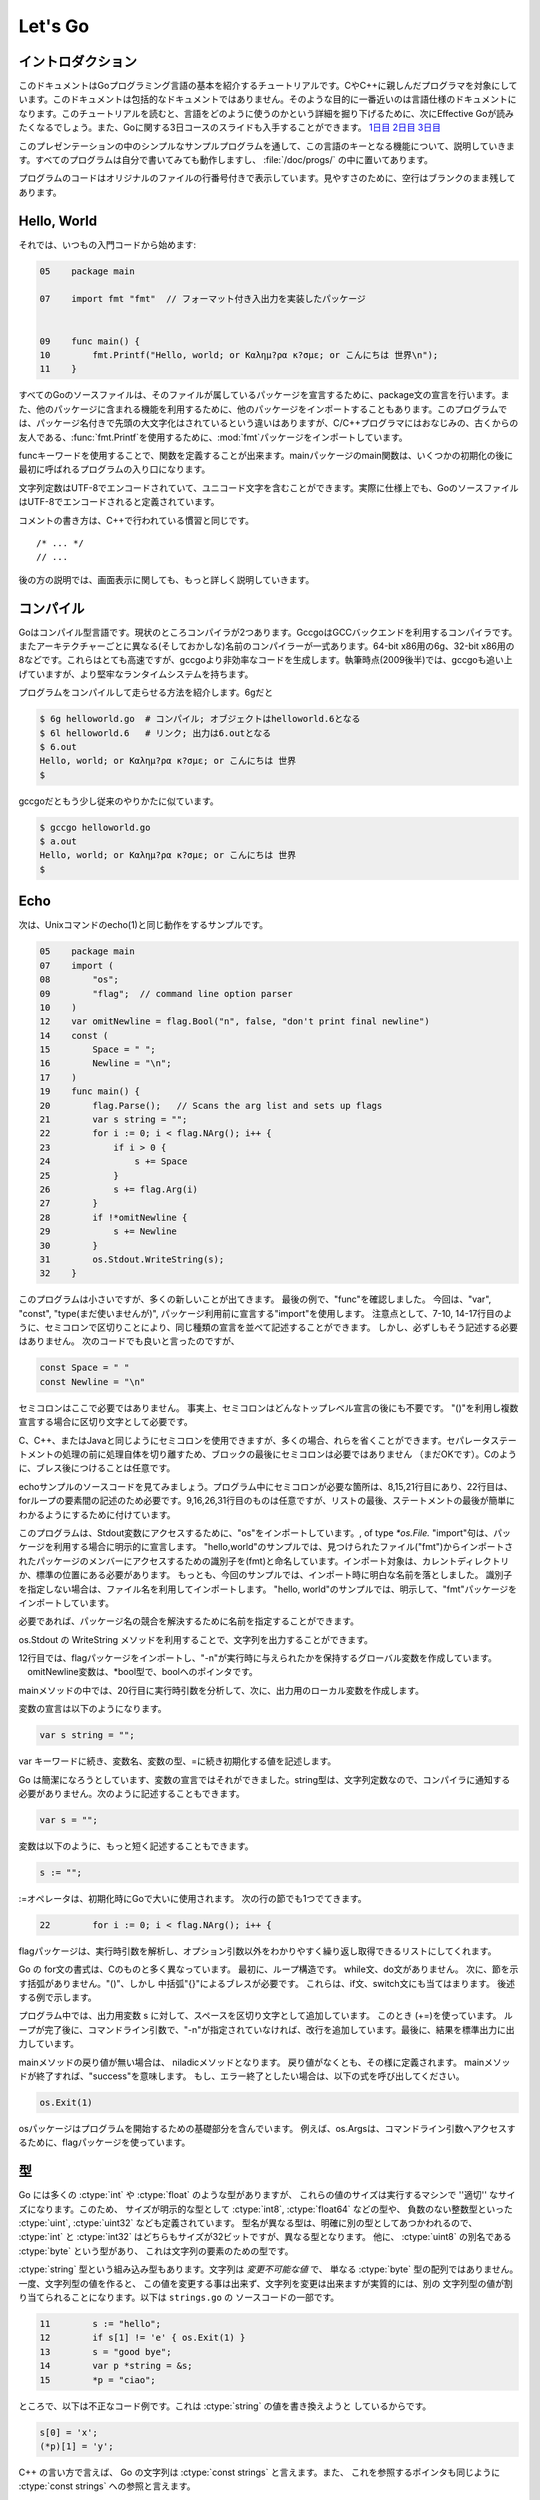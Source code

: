 .. _go_tutorial:

========
Let's Go
========

.. Introduction

イントロダクション
==================

.. This document is a tutorial introduction to the basics of the Go programming language, intended for programmers familiar with C or C++. It is not a comprehensive guide to the language; at the moment the document closest to that is the language specification. After you've read this tutorial, you might want to look at Effective Go, which digs deeper into how the language is used. Also, slides from a 3-day course about Go are available: Day 1, Day 2, Day 3.

このドキュメントはGoプログラミング言語の基本を紹介するチュートリアルです。CやC++に親しんだプログラマを対象にしています。このドキュメントは包括的なドキュメントではありません。そのような目的に一番近いのは言語仕様のドキュメントになります。このチュートリアルを読むと、言語をどのように使うのかという詳細を掘り下げるために、次にEffective Goが読みたくなるでしょう。また、Goに関する3日コースのスライドも入手することができます。 `1日目 <http://golang.org/doc/GoCourseDay1.pdf>`_ `2日目 <http://golang.org/doc/GoCourseDay2.pdf>`_ `3日目 <http://golang.org/doc/GoCourseDay3.pdf>`_

.. The presentation here proceeds through a series of modest programs to illustrate key features of the language. All the programs work (at time of writing) and are checked into the repository in the directory /doc/progs/.

このプレゼンテーションの中のシンプルなサンプルプログラムを通して、この言語のキーとなる機能について、説明していきます。すべてのプログラムは自分で書いてみても動作しますし、 :file:`/doc/progs/` の中に置いてあります。

.. Program snippets are annotated with the line number in the original file; for cleanliness, blank lines remain blank.

プログラムのコードはオリジナルのファイルの行番号付きで表示しています。見やすさのために、空行はブランクのまま残してあります。

Hello, World
============

.. Let's start in the usual way:

それでは、いつもの入門コードから始めます:

.. code-block:: cpp

  05    package main

  07    import fmt "fmt"  // フォーマット付き入出力を実装したパッケージ
  
  
  09    func main() {
  10        fmt.Printf("Hello, world; or Καλημ?ρα κ?σμε; or こんにちは 世界\n");
  11    }

.. 07    import fmt "fmt"  // Package implementing formatted I/O.

.. Every Go source file declares, using a package statement, which package it's part of. It may also import other packages to use their facilities. This program imports the package fmt to gain access to our old, now capitalized and package-qualified, friend, fmt.Printf.

すべてのGoのソースファイルは、そのファイルが属しているパッケージを宣言するために、package文の宣言を行います。また、他のパッケージに含まれる機能を利用するために、他のパッケージをインポートすることもあります。このプログラムでは、パッケージ名付きで先頭の大文字化はされているという違いはありますが、C/C++プログラマにはおなじみの、古くからの友人である、\ :func:`fmt.Printf`\ を使用するために、\ :mod:`fmt`\ パッケージをインポートしています。

.. Functions are introduced with the func keyword. The main package's main function is where the program starts running (after any initialization).

funcキーワードを使用することで、関数を定義することが出来ます。mainパッケージのmain関数は、いくつかの初期化の後に最初に呼ばれるプログラムの入り口になります。

.. String constants can contain Unicode characters, encoded in UTF-8. (In fact, Go source files are defined to be encoded in UTF-8.)

文字列定数はUTF-8でエンコードされていて、ユニコード文字を含むことができます。実際に仕様上でも、GoのソースファイルはUTF-8でエンコードされると定義されています。

.. The comment convention is the same as in C++::

コメントの書き方は、C++で行われている慣習と同じです。

::

    /* ... */
    // ...

.. Later we'll have much more to say about printing.

後の方の説明では、画面表示に関しても、もっと詳しく説明していきます。

.. Compiling
   =========

コンパイル
==========

.. Go is a compiled language. At the moment there are two compilers. Gccgo is a Go compiler that uses the GCC back end. There is also a suite of compilers with different (and odd) names for each architecture: 6g for the 64-bit x86, 8g for the 32-bit x86, and more. These compilers run significantly faster but generate less efficient code than gccgo. At the time of writing (late 2009), they also have a more robust run-time system although gccgo is catching up.

Goはコンパイル型言語です。現状のところコンパイラが2つあります。GccgoはGCCバックエンドを利用するコンパイラです。またアーキテクチャーごとに異なる(そしておかしな)名前のコンパイラーが一式あります。64-bit x86用の6g、32-bit x86用の8などです。これらはとても高速ですが、gccgoより非効率なコードを生成します。執筆時点(2009後半)では、gccgoも追い上げていますが、より堅牢なランタイムシステムを持ちます。

.. Here's how to compile and run our program. With 6g, say:

プログラムをコンパイルして走らせる方法を紹介します。6gだと

.. code-block:: bash

    $ 6g helloworld.go  # コンパイル; オブジェクトはhelloworld.6となる
    $ 6l helloworld.6   # リンク; 出力は6.outとなる
    $ 6.out
    Hello, world; or Καλημ?ρα κ?σμε; or こんにちは 世界
    $

..  $ 6g helloworld.go  # compile; object goes into helloworld.6
    $ 6l helloworld.6   # link; output goes into 6.out

.. With gccgo it looks a little more traditional:

gccgoだともう少し従来のやりかたに似ています。

.. code-block:: bash

    $ gccgo helloworld.go
    $ a.out
    Hello, world; or Καλημ?ρα κ?σμε; or こんにちは 世界
    $

Echo
====

.. Next up, here's a version of the Unix utility echo(1)::

次は、Unixコマンドのecho(1)と同じ動作をするサンプルです。

.. code-block:: cpp

   05    package main
   07    import (
   08        "os";
   09        "flag";  // command line option parser
   10    )
   12    var omitNewline = flag.Bool("n", false, "don't print final newline")
   14    const (
   15        Space = " ";
   16        Newline = "\n";
   17    )
   19    func main() {
   20        flag.Parse();   // Scans the arg list and sets up flags
   21        var s string = "";
   22        for i := 0; i < flag.NArg(); i++ {
   23            if i > 0 {
   24                s += Space
   25            }
   26            s += flag.Arg(i)
   27        }
   28        if !*omitNewline {
   29            s += Newline
   30        }
   31        os.Stdout.WriteString(s);
   32    }


.. This program is small but it's doing a number of new things. In the last example, we saw func introduce a function. The keywords var, const, and type (not used yet) also introduce declarations, as does import. Notice that we can group declarations of the same sort into parenthesized, semicolon-separated lists if we want, as on lines 7-10 and 14-17. But it's not necessary to do so; we could have said::

このプログラムは小さいですが、多くの新しいことが出てきます。 最後の例で、"func"を確認しました。 今回は、"var", "const", "type(まだ使いませんが)", パッケージ利用前に宣言する"import"を使用します。 注意点として、7-10, 14-17行目のように、セミコロンで区切りことにより、同じ種類の宣言を並べて記述することができます。 しかし、必ずしもそう記述する必要はありません。 次のコードでも良いと言ったのですが、

.. code-block:: cpp

   const Space = " "
   const Newline = "\n"

.. Semicolons aren't needed here; in fact, semicolons are unnecessary after any top-level declaration, although they are needed as separators within a parenthesized list of declarations.

セミコロンはここで必要ではありません。 事実上、セミコロンはどんなトップレベル宣言の後にも不要です。 "()"を利用し複数宣言する場合に区切り文字として必要です。

.. You can use semicolons just the way you would in C, C++, or Java, but if you prefer you can also leave them out in many cases. They separate statements rather than terminate them, so they aren't needed (but are still OK) at the end of the last statement in a block. They're also optional after braces, as in C.

C、C++、またはJavaと同じようにセミコロンを使用できますが、多くの場合、れらを省くことができます。セパレータステートメントの処理の前に処理自体を切り離すため、ブロックの最後にセミコロンは必要ではありません （まだOKです）。Cのように、ブレス後につけることは任意です。

.. Have a look at the source to echo. The only necessary semicolons in that program are on lines 8, 15, and 21 and of course between the elements of the for loop on line 22. The ones on line 9, 16, 26, and 31 are optional but are there because a semicolon on the end of a list of statements makes it easier to edit the list later. 

echoサンプルのソースコードを見てみましょう。プログラム中にセミコロンが必要な箇所は、8,15,21行目にあり、22行目は、forループの要素間の記述のため必要です。9,16,26,31行目のものは任意ですが、リストの最後、ステートメントの最後が簡単にわかるようにするために付けています。


.. This program imports the "os" package to access its Stdout variable, of type `*os.File.`  The import statement is actually a declaration:  in its general form, as used in our ``hello world'' program, it names the identifier (fmt) that will be used to access members of the package imported from the file ("fmt"), found in the current directory or in a standard location. 
.. In this program, though, we've dropped the explicit name from the imports;  by default, packages are imported using the name defined by the imported package, which by convention is of course the file name itself. 
.. Our ``hello world'' program could have said just import "fmt".

このプログラムは、Stdout変数にアクセスするために、"os"をインポートしています。, of type `*os.File.` "import"句は、パッケージを利用する場合に明示的に宣言します。 
"hello,world"のサンプルでは、見つけられたファイル("fmt")からインポートされたパッケージのメンバーにアクセスするための識別子を(fmt)と命名しています。インポート対象は、カレントディレクトリか、標準の位置にある必要があります。
もっとも、今回のサンプルでは、インポート時に明白な名前を落としました。
識別子を指定しない場合は、ファイル名を利用してインポートします。
"hello, world"のサンプルでは、明示して、"fmt"パッケージをインポートしています。

.. You can specify your own import names if you want but it's only necessary if you need to resolve a naming conflict.

必要であれば、パッケージ名の競合を解決するために名前を指定することができます。

.. Given os.Stdout we can use its WriteString method to print the string.

os.Stdout の WriteString メソッドを利用することで、文字列を出力することができます。

.. Having imported the flag package, line 12 creates a global variable to hold the value of echo's -n flag. The variable omitNewline has type *bool, pointer to bool.

12行目では、flagパッケージをインポートし、"-n"が実行時に与えられたかを保持するグローバル変数を作成しています。 　omitNewline変数は、*bool型で、boolへのポインタです。

.. In main.main, we parse the arguments (line 20) and then create a local string variable we will use to build the output.

mainメソッドの中では、20行目に実行時引数を分析して、次に、出力用のローカル変数を作成します。

.. The declaration statement has the form::

変数の宣言は以下のようになります。

.. code-block:: cpp

   var s string = "";

.. This is the var keyword, followed by the name of the variable, followed by its type, followed by an equals sign and an initial value for the variable.

var キーワードに続き、変数名、変数の型、=に続き初期化する値を記述します。

.. Go tries to be terse, and this declaration could be shortened. Since the string constant is of type string, we don't have to tell the compiler that. We could write::

Go は簡潔になろうとしています、変数の宣言ではそれができました。string型は、文字列定数なので、コンパイラに通知する必要がありません。次のように記述することもできます。

.. code-block:: cpp

   var s = "";

.. or we could go even shorter and write the idiom::

変数は以下のように、もっと短く記述することもできます。

.. code-block:: cpp

   s := "";

.. The := operator is used a lot in Go to represent an initializing declaration. There's one in the for clause on the next line::

:=オペレータは、初期化時にGoで大いに使用されます。 次の行の節でも1つでてきます。

.. code-block:: cpp

   22        for i := 0; i < flag.NArg(); i++ {

.. The flag package has parsed the arguments and left the non-flag arguments in a list that can be iterated over in the obvious way.

flagパッケージは、実行時引数を解析し、オプション引数以外をわかりやすく繰り返し取得できるリストにしてくれます。

.. The Go for statement differs from that of C in a number of ways. First, it's the only looping construct; there is no while or do. Second, there are no parentheses on the clause, but the braces on the body are mandatory. The same applies to the if and switch statements. Later examples will show some other ways for can be written.

Go の for文の書式は、Cのものと多く異なっています。 最初に、ループ構造です。 while文、do文がありません。
次に、節を示す括弧がありません。"()"、しかし 中括弧"{}"によるブレスが必要です。
これらは、if文、switch文にも当てはまります。 後述する例で示します。

.. The body of the loop builds up the string s by appending (using +=) the flags and separating spaces. After the loop, if the -n flag is not set, the program appends a newline. Finally, it writes the result.

プログラム中では、出力用変数 s に対して、スペースを区切り文字として追加しています。 このとき (+=)を使っています。
ループが完了後に、コマンドライン引数で、"-n"が指定されていなければ、改行を追加しています。最後に、結果を標準出力に出力しています。

.. Notice that main.main is a niladic function with no return type. It's defined that way. Falling off the end of main.main means ''success''; if you want to signal an erroneous return, call::

mainメソッドの戻り値が無い場合は、 niladicメソッドとなります。 戻り値がなくとも、その様に定義されます。 mainメソッドが終了すれば、"success"を意味します。 もし、エラー終了としたい場合は、以下の式を呼び出してください。

.. code-block:: cpp

   os.Exit(1)

.. The os package contains other essentials for getting started; for instance, os.Args is a slice used by the flag package to access the command-line arguments.

osパッケージはプログラムを開始するための基礎部分を含んでいます。 例えば、os.Argsは、コマンドライン引数へアクセスするために、flagパッケージを使っています。

..
   An Interlude about Types
   ========================

型
===

..
   Go has some familiar types such as ``int`` and ``float``, which represent
   values of the ''appropriate'' size for the machine. It also defines
   explicitly-sized types such as ``int8``, ``float64``, and so on, plus
   unsigned integer types such as ``uint``, ``uint32``, etc. These are distinct
   types; even if ``int`` and ``int32`` are both 32 bits in size, they are not
   the same type. There is also a ``byte`` synonym for ``uint8``, which is the
   element type for strings.

Go には多くの :ctype:`int` や :ctype:`float` のような型がありますが、
これらの値のサイズは実行するマシンで ''適切'' なサイズになります。このため、
サイズが明示的な型として :ctype:`int8`, :ctype:`float64` などの型や、
負数のない整数型といった :ctype:`uint`, :ctype:`uint32` なども定義されています。
型名が異なる型は、明確に別の型としてあつかわれるので、 :ctype:`int` と
:ctype:`int32` はどちらもサイズが32ビットですが、異なる型となります。
他に、 :ctype:`uint8` の別名である :ctype:`byte` という型があり、
これは文字列の要素のための型です。

..
   Speaking of ``string``, that's a built-in type as well. Strings are
   *immutable values* -- they are not just arrays of ``byte`` values. Once
   you've built a string *value*, you can't change it, although of course you
   can change a string *variable* simply by reassigning it. This snippet from
   ``strings.go`` is legal code::
 
:ctype:`string` 型という組み込み型もあります。文字列は *変更不可能な値* で、
単なる :ctype:`byte` 型の配列ではありません。一度、文字列型の値を作ると、
この値を変更する事は出来ず、文字列を変更は出来ますが実質的には、別の
文字列型の値が割り当てられることになります。以下は ``strings.go`` の
ソースコードの一部です。

.. code-block:: cpp

  11        s := "hello";
  12        if s[1] != 'e' { os.Exit(1) }
  13        s = "good bye";
  14        var p *string = &s;
  15        *p = "ciao";

..
   However the following statements are illegal because they would modify a
   ``string`` value::

ところで、以下は不正なコード例です。これは :ctype:`string` の値を書き換えようと
しているからです。

.. code-block:: cpp

    s[0] = 'x';
    (*p)[1] = 'y';

..
   In C++ terms, Go strings are a bit like ``const strings``, while pointers to
   strings are analogous to ``const string`` references.

C++ の言い方で言えば、 Go の文字列は :ctype:`const strings` と言えます。また、
これを参照するポインタも同じように :ctype:`const strings` への参照と言えます。

..
   Yes, there are pointers. However, Go simplifies their use a little; read on.

そう、ポインタがあります。でも Go のポインタは少し使いやすく簡単になって
います。見ていきましょう。

..
   Arrays are declared like this::

配列は以下のように宣言されます。

.. code-block:: cpp

    var arrayOfInt [10]int;

..
   Arrays, like strings, are values, but they are mutable. This differs from C,
   in which ``arrayOfInt`` would be usable as a pointer to ``int``. In Go,
   since arrays are values, it's meaningful (and useful) to talk about
   pointers to arrays.

配列は文字列のような、値の集まりですが、これらは変更可能です。 ``arrayOfInt``
と C との違いは、 :ctype:`int` へのポインタとして使う事が出来るところです。
Go では、配列は値の集まりで、配列へのポインタとして使えるという意味になります。

..
   The size of the array is part of its type; however, one can declare a slice variable, to which one can assign a pointer to any array with the same element type or -- much more commonly -- a slice expression of the form `a[low : high]`, representing the subarray indexed by `low` through `high-1`. Slices look a lot like arrays but have no explicit size (`[]` vs. `[10]`) and they reference a segment of an underlying, often anonymous, regular array. Multiple slices can share data if they represent pieces of the same array; multiple arrays can never share data.

この配列のサイズは型の一部なので、変数のスライスを宣言したり、 to which one can assign a pointer to any array with the same element type -- もっと一般的な利用例として -- スライスは ``a[low : high]`` と言う風に表現し、これによって元の配列の ``low`` から ``high-1`` の要素を持つ部分配列となります。スライスはほとんど配列のように見えますが、明確なサイズ情報を持たず (``[]`` vs. ``[10]``) 、they reference a segment of an underlying, often anonymous, regular array. 複数のスライスは、元の配列が同じものであればデータを共有することができますが、異なる複数の配列がデータを共有することは決してありません。

..
   Slices are much more common in Go programs than regular arrays; they're more flexible, have reference semantics, and are efficient. What they lack is the precise control of storage layout of a regular array; if you want to have a hundred elements of an array stored within your structure, you should use a regular array.

スライスは Go のプログラムでは正規の配列よりもずっと一般的で、フレキシブルで、参照の記法があり、効率的です。スライスに欠けているのは記憶域における正確なデータ構成の制御で、もしあなたが100個の配列要素を構造体の中に格納しようとするなら、正規の配列を使わなければいけません。

..
   When passing an array to a function, you almost always want to declare the formal parameter to be a slice. When you call the function, take the address of the array and Go will create (efficiently) a slice reference and pass that.

配列を関数に渡すとき、大体の場合、スライスを受け取るように宣言したいと思います。こうすれば関数を呼び出すとき、関数は配列のアドレスを受け取って、 Go はスライスの参照を作って(効率的に)渡すでしょう。

..
   Using slices one can write this function (from sum.go)::

..
    09    func sum(a []int) int {   // returns an int
    10        s := 0;
    11        for i := 0; i < len(a); i++ {
    12            s += a[i]
    13        }
    14        return s
    15    }

スライスの使い方として以下のように関数を書けます(sum.goより)。

.. code-block:: cpp
 
  09    func sum(a []int) int {   // intを返す
  10        s := 0;
  11        for i := 0; i < len(a); i++ {
  12            s += a[i]
  13        }
  14        return s
  15    }

..
   and invoke it like this::

..
   19        s := sum(&[3]int{1,2,3});  // a slice of the array is passed to sum

そして呼び出し側は以下のようになります。
 
.. code-block:: cpp

   19        s := sum(&[3]int{1,2,3});  // 配列のスライスをsumに渡す

..
   Note how the return type (int) is defined for sum() by stating it after the parameter list. The expression [3]int{1,2,3}?a type followed by a brace-bounded expression?is a constructor for a value, in this case an array of 3 ints. Putting an & in front gives us the address of a unique instance of the value. We pass the pointer to sum() by (implicitly) promoting it to a slice.

``sum()`` の返値の型 (:ctype:`int`) がパラメータリストの後ろに定義されていることに注意してください。 ``[3]int{1,2,3}`` という表現 -- 型の後ろにブレースに囲まれた表現がある -- は値のコンストラクタで、この例では3つの :ctype:`int` 値を持つ配列を作っています。 ``&`` を前に置くことで、値のインスタンスの唯一のアドレスを取得することが出来ます。 ``sum()`` 関数にポインタを渡すことで (暗黙的に) 配列をスライスに変形させています。

.. If you are creating a regular array but want the compiler to count the elements for you, use ... as the array size::

もし正規の配列を作るときにコンパイラに要素の数を数えさせるようにするには、 ... を配列のサイズとして使います。

.. code-block:: cpp

    s := sum(&[...]int{1,2,3});

.. In practice, though, unless you're meticulous about storage layout within a data structure, a slice itself?using empty brackets and no &?is all you need::

慣習として、もし記憶域でのデータ構成を気にしないのであれば、スライスをそのまま -- 空のブラケットに ``&`` 無しで -- 渡せば良いことになります。

.. code-block:: cpp

    s := sum([]int{1,2,3});

.. There are also maps, which you can initialize like this::

マップを使う場合は、以下のように初期化出来ます。

.. code-block:: cpp

    m := map[string]int{"one":1 , "two":2}

.. The built-in function len(), which returns number of elements, makes its first appearance in sum. It works on strings, arrays, slices, maps, and channels.

組み込み関数 ``len()`` は要素数を返しますが、最初にお見せした ``sum()`` 関数の中で使っています。これは文字列、配列、スライス、マップ、そしてチャンネルでも動作します。

.. An Interlude about Allocation[Top]

An Interlude about Allocation
=============================
.. Most types in Go are values. If you have an int or a struct or an array, assignment copies the contents of the object. To allocate a new variable, use new(), which returns a pointer to the allocated storage.

Goでは、ほとんどの型は値です。 :ctype:`int` や :ctype:`struct` や :ctype:`array` は代入時にオブジェクトの内容をコピーします。新しい変数を割り当てるためには ``new()`` を使います。 ``new()`` は割り当てた記憶域へのポインタを返します。

.. code-block:: cpp

    type T struct { a, b int }
    var t *T = new(T);

.. or the more idiomatic

またはより慣用的には次のようになります。

.. code-block:: cpp

    t := new(T);

.. Some types?maps, slices, and channels (see below)?have reference semantics. If you're holding a slice or a map and you modify its contents, other variables referencing the same underlying data will see the modification. For these three types you want to use the built-in function make():

マップやスライスやチャンネル(下記参照)のような型は参照セマンティックです。スライスやマップの内容を変更すると、同じデータを参照している他の変数でも変更が反映されます。これらの型を生成するには組み込み関数 ``make()`` を使います。

.. code-block:: cpp

    m := make(map[string]int);

.. This statement initializes a new map ready to store entries. If you just declare the map, as in

この文ではエントリーを格納する新しいマップを初期化しています。マップを宣言するためには次のようにします。

.. code-block:: cpp

    var m map[string]int;

.. it creates a nil reference that cannot hold anything. To use the map, you must first initialize the using make() or by assignment from an existing map.

ここではなにも保持していない ``nil`` 参照を生成しています。マップを使うためには、まずはじめに ``make()`` を使って参照を初期化するか既存のマップを代入する必要があります。

.. Note that new(T) returns type *T while make(T) returns type T. If you (mistakenly) allocate a reference object with new(), you receive a pointer to a nil reference, equivalent to declaring an uninitialized variable and taking its address.

``make(T)`` は ``T`` の型を返すのに対して ``new(T)`` は ``*T`` の型を返すことに注意してください。(間違えて) ``new()`` で参照オブジェクトの割り当てを行うとnil参照へのポインタが返されてしまいます。これは未初期化の変数を宣言してそのアドレスを受け取ることと同等です。

.. An Interlude about Constants[Top]

定数
==========
..
  Although integers come in lots of sizes in Go, integer constants do not.
  There are no constants like 0LL or 0x0UL. Instead, integer constants are
  evaluated as large-precision values that can overflow only when they are
  assigned to an integer variable with too little precision to represent the value.

Goでは多くの整数型サイズの変数がありますが、整数型定数はありません。
`0LL` や `0x0UL` のような定数はありません。
その代わり、単精度変数に割り当てようとして桁溢れした場合には
整数型定数は多精度変数として評価されます。

.. code-block:: cpp

    const hardEight = (1 << 100) >> 97  // これは正しい

..
  There are nuances that deserve redirection to the legalese of the language specification
  but here are some illustrative examples:

言語仕様には変換に関する記述がありますが、ここではいくつか実例を示します。

.. code-block:: cpp

    var a uint64 = 0  // uint64型 値0の変数
    a := uint64(0)    // "conversion"に相当する使い方です
    i := 0x1234       // iのデフォルト型はintとなります
    var j int = 1e6   // 正しい - 整数型では1000000に置き換えられます
    x := 1.5          // 浮動小数点型
    i3div2 := 3/2     // 整数型の除算 - 結果は1となります
    f3div2 := 3./2.   // 浮動小数点型の除算 - 結果は1.5となります

..
    var a uint64 = 0  // a has type uint64, value 0
    a := uint64(0)    // equivalent; uses a "conversion"
    i := 0x1234       // i gets default type: int
    var j int = 1e6   // legal - 1000000 is representable in an int
    x := 1.5          // a float
    i3div2 := 3/2     // integer division - result is 1
    f3div2 := 3./2.   // floating point division - result is 1.5

..
    Conversions only work for simple cases such as converting ints of
    one sign or size to another, and between ints and floats, plus
    a few other simple cases. There are no automatic numeric conversions of
    any kind in Go, other than that of making constants have concrete size
    and type when assigned to a variable.

型変換は、 `整数配列` の別シンボルへの変換や他のサイズとの変換のような簡単なケースや、
`整数配列` と `浮動小数点配列` の変換、 そしてその他のいくつかの簡単なケースでのみ動作します。
Goでは具体的なサイズと型を割り当てられていない変数はどんな型でも自動で変換はされません。

.. An I/O Package[Top]

I/O Package
=================

.. Next we'll look at a simple package for doing file I/O with the usual sort of open/close/read/write interface. Here's the start of file.go:

次に、ファイルのオープン、クローズ、読み込み、書き込みを行うインターフェイスを含んだシンプルなパッケージを見てみましょう。以下は\ ``file.go``\ の書き出しの部分です。

.. code-block:: cpp

   05    package file

   07    import (
   08        "os";
   09        "syscall";
   10    )

   12    type File struct {
   13        fd      int;    // ファイル記述子番号
   14        name    string; // ファイルを開く時の名前
   15    }

.. 13        fd      int;    // file descriptor number
.. 14        name    string; // file name at Open time

.. The first few lines declare the name of the package?file?and then import two packages. The os package hides the differences between various operating systems to give a consistent view of files and so on; here we're going to use its error handling utilities and reproduce the rudiments of its file I/O.

最初の数行でパッケージ名-ファイル名を宣言してから、2つのパッケージをインポートしています。\ :mod:`os`\ パッケージは様々なオペレーティングシステム間の違いを吸収して、ファイルなどを一貫して利用できる様にします。ここで、エラー制御ユーティリティを使用し、ファイルI/Oの基本を再生します。

.. The other item is the low-level, external syscall package, which provides a primitive interface to the underlying operating system's calls.

もう一方のパッケージは、基本的なオペレーティングシステムの呼び出しに原始的なインターフェイスを提供する、低レベルな外部\ :mod:`syscall`\ パッケージです。

.. Next is a type definition: the type keyword introduces a type declaration, in this case a data structure called File. To make things a little more interesting, our File includes the name of the file that the file descriptor refers to.

次は、型の定義です。\ ``File``\ というデータ構造を定義している様に、\ ``type``\ キーワードは型の宣言をする時に使用します。これの興味深い点は、この\ ``File``\ 型はファイル記述子が示すファイルの名前を含んでいるという点です。

Because File starts with a capital letter, the type is available outside the package, that is, by users of the package. In Go the rule about visibility of information is simple: if a name (of a top-level type, function, method, constant or variable, or of a structure field or method) is capitalized, users of the package may see it. Otherwise, the name and hence the thing being named is visible only inside the package in which it is declared. This is more than a convention; the rule is enforced by the compiler. In Go, the term for publicly visible names is ''exported''.

\ ``File``\ 型は、大文字から始まるため、型はパッケージの外部、つまり、パッケージを使用する側から見る事が出来ます。Go言語の情報可視性に関するルールは簡単です。もし(トップレベルの型、関数、メソッド、定数、変数、もしくは構造体のフィールド、メソッドの)名前が大文字で書かれている場合、パッケージを使用する側から見る事が出来ます。

In the case of File, all its fields are lower case and so invisible to users, but we will soon give it some exported, upper-case methods.

First, though, here is a factory to create a File:

.. code-block:: cpp

   17    func newFile(fd int, name string) *File {
   18        if fd < 0 {
   19            return nil
   20        }
   21        return &File{fd, name}
   22    }

This returns a pointer to a new File structure with the file descriptor and name filled in. This code uses Go's notion of a ''composite literal'', analogous to the ones used to build maps and arrays, to construct a new heap-allocated object. We could write

.. code-block:: cpp

      n := new(File);
      n.fd = fd;
      n.name = name;
      return n


but for simple structures like File it's easier to return the address of a nonce composite literal, as is done here on line 21.

We can use the factory to construct some familiar, exported variables of type *File:

.. code-block:: cpp

   24    var (
   25        Stdin  = newFile(0, "/dev/stdin");
   26        Stdout = newFile(1, "/dev/stdout");
   27        Stderr = newFile(2, "/dev/stderr");
   28    )

The newFile function was not exported because it's internal. The proper, exported factory to use is Open:

.. code-block:: cpp 

   30    func Open(name string, mode int, perm int) (file *File, err os.Error) {
   31        r, e := syscall.Open(name, mode, perm);
   32        if e != 0 {
   33            err = os.Errno(e);
   34        }
   35        return newFile(r, name), err
   36    }

There are a number of new things in these few lines. First, Open returns multiple values, an File and an error (more about errors in a moment). We declare the multi-value return as a parenthesized list of declarations; syntactically they look just like a second parameter list. The function syscall.Open also has a multi-value return, which we can grab with the multi-variable declaration on line 31; it declares r and e to hold the two values, both of type int (although you'd have to look at the syscall package to see that). Finally, line 35 returns two values: a pointer to the new File and the error. If syscall.Open fails, the file descriptor r will be negative and NewFile will return nil.

About those errors: The os library includes a general notion of an error. It's a good idea to use its facility in your own interfaces, as we do here, for consistent error handling throughout Go code. In Open we use a conversion to translate Unix's integer errno value into the integer type os.Errno, which implements os.Error.

Now that we can build Files, we can write methods for them. To declare a method of a type, we define a function to have an explicit receiver of that type, placed in parentheses before the function name. Here are some methods for *File, each of which declares a receiver variable file.

.. code-block:: cpp
 
   38    func (file *File) Close() os.Error {
   39        if file == nil {
   40            return os.EINVAL
   41        }
   42        e := syscall.Close(file.fd);
   43        file.fd = -1;  // so it can't be closed again
   44        if e != 0 {
   45            return os.Errno(e);
   46        }
   47        return nil
   48    }


   50    func (file *File) Read(b []byte) (ret int, err os.Error) {
   51        if file == nil {
   52            return -1, os.EINVAL
   53        }
   54        r, e := syscall.Read(file.fd, b);
   55        if e != 0 {
   56            err = os.Errno(e);
   57        }
   58        return int(r), err
   59    }


   61    func (file *File) Write(b []byte) (ret int, err os.Error) {
   62        if file == nil {
   63            return -1, os.EINVAL
   64        }
   65        r, e := syscall.Write(file.fd, b);
   66        if e != 0 {
   67            err = os.Errno(e);
   68        }
   69        return int(r), err
   70    }


   72    func (file *File) String() string {
   73        return file.name
   74    }

There is no implicit this and the receiver variable must be used to access members of the structure. Methods are not declared within the struct declaration itself. The struct declaration defines only data members. In fact, methods can be created for almost any type you name, such as an integer or array, not just for structs. We'll see an example with arrays later.

The String method is so called because of a printing convention we'll describe later.

The methods use the public variable os.EINVAL to return the (os.Error version of the) Unix error code EINVAL. The os library defines a standard set of such error values.

We can now use our new package:

.. code-block:: cpp
 
   05    package main


   07    import (
   08        "./file";
   09        "fmt";
   10        "os";
   11    )


   13    func main() {
   14        hello := []byte{'h', 'e', 'l', 'l', 'o', ',', ' ', 'w', 'o', 'r', 'l', 'd', '\n'};
   15        file.Stdout.Write(hello);
   16        file, err := file.Open("/does/not/exist",  0,  0);
   17        if file == nil {
   18            fmt.Printf("can't open file; err=%s\n",  err.String());
   19            os.Exit(1);
   20        }
   21    }

The ''./'' in the import of ''./file'' tells the compiler to use our own package rather than something from the directory of installed packages.

Finally we can run the program:

.. code-block:: sh

    % helloworld3
    hello, world
    can't open file; err=No such file or directory
    %

.. Rotting cats[Top]

Rotting cats
=================

.. Building on the file package, here's a simple version of the Unix utility cat(1), progs/cat.go:

fileパッケージで作成した簡易版のUnixコマンドのcat(1)が :file:`progs/cat.go` になります。

.. code-block:: cpp
   
   05    package main
   
   07    import (
   08        "./file";
   09        "flag";
   10        "fmt";
   11        "os";
   12    )
   
   14    func cat(f *file.File) {
   15        const NBUF = 512;
   16        var buf [NBUF]byte;
   17        for {
   18            switch nr, er := f.Read(&buf); true {
   19            case nr < 0:
   20                fmt.Fprintf(os.Stderr, "cat: error reading from %s: %s\n", f.String(), er.String());
   21                os.Exit(1);
   22            case nr == 0:  // EOF
   23                return;
   24            case nr > 0:
   25                if nw, ew := file.Stdout.Write(buf[0:nr]); nw != nr {
   26                    fmt.Fprintf(os.Stderr, "cat: error writing from %s: %s\n", f.String(), ew.String());
   27                }
   28            }
   29        }
   30    }
   
   32    func main() {
   33        flag.Parse();   // 引数のリストを読み取り、フラグをセットする
   34        if flag.NArg() == 0 {
   35            cat(file.Stdin);
   36        }
   37        for i := 0; i < flag.NArg(); i++ {
   38            f, err := file.Open(flag.Arg(i), 0, 0);
   39            if f == nil {
   40                fmt.Fprintf(os.Stderr, "cat: can't open %s: error %s\n", flag.Arg(i), err);
   41                os.Exit(1);
   42            }
   43            cat(f);
   44            f.Close();
   45        }
   46    }

.. By now this should be easy to follow, but the switch statement introduces some new features. Like a for loop, an if or switch can include an initialization statement. The switch on line 18 uses one to create variables nr and er to hold the return values from f.Read(). (The if on line 25 has the same idea.) The switch statement is general: it evaluates the cases from top to bottom looking for the first case that matches the value; the case expressions don't need to be constants or even integers, as long as they all have the same type.

ここまでは簡単なはずでした。しかし、switch文はいくつかの新しい機能を提供します。forループのようにifやswitchは初期化を行います。18行目のswitch文はf.Read()からの戻り値を保持する変数nrとerを作ります。（25行目のifも同じ意図です）switch文は一般的で、値に合致する最初のケースを探しながら上から下にケースを評価します。ケース式は同じ型を持っている限り、定数や整数でなくてもよいのです。

Since the switch value is just true, we could leave it off?as is also the situation in a for statement, a missing value means true. In fact, such a switch is a form of if-else chain. While we're here, it should be mentioned that in switch statements each case has an implicit break.

Line 25 calls Write() by slicing the incoming buffer, which is itself a slice. Slices provide the standard Go way to handle I/O buffers.

Now let's make a variant of cat that optionally does rot13 on its input. It's easy to do by just processing the bytes, but instead we will exploit Go's notion of an interface.

.. The cat() subroutine uses only two methods of f: Read() and String(), so let's start by defining an interface that has exactly those two methods. Here is code from progs/cat_rot13.go:

cat()サブルーチンはfのRead()とString()という2つのメソッドのみしか使用しません。そこで、これら２つのメソッドを持つインタフェースを定義することから始めてみましょう。これは :file:`progs/cat_rot13.go` のコードです。

.. code-block:: cpp

   26    type reader interface {
   27        Read(b []byte) (ret int, err os.Error);
   28        String() string;
   29    }

Any type that has the two methods of reader?regardless of whatever other methods the type may also have?is said to implement the interface. Since file.File implements these methods, it implements the reader interface. We could tweak the cat subroutine to accept a reader instead of a *file.File and it would work just fine, but let's embellish a little first by writing a second type that implements reader, one that wraps an existing reader and does rot13 on the data. To do this, we just define the type and implement the methods and with no other bookkeeping, we have a second implementation of the reader interface.

.. code-block:: cpp
 
   31    type rotate13 struct {
   32        source    reader;
   33    }
   
   35    func newRotate13(source reader) *rotate13 {
   36        return &rotate13{source}
   37    }
   
   39    func (r13 *rotate13) Read(b []byte) (ret int, err os.Error) {
   40        r, e := r13.source.Read(b);
   41        for i := 0; i < r; i++ {
   42            b[i] = rot13(b[i])
   43        }
   44        return r, e
   45    }
   
   47    func (r13 *rotate13) String() string {
   48        return r13.source.String()
   49    }
   50    // end of rotate13 implementation

(The rot13 function called on line 42 is trivial and not worth reproducing here.)

.. To use the new feature, we define a flag:

新しい機能を使用するために、フラグを定義します。

.. code-block:: cpp
 
   14    var rot13Flag = flag.Bool("rot13", false, "rot13 the input")

and use it from within a mostly unchanged cat() function:

.. code-block:: cpp
 
   52    func cat(r reader) {
   53        const NBUF = 512;
   54        var buf [NBUF]byte;
   
   56        if *rot13Flag {
   57            r = newRotate13(r)
   58        }
   59        for {
   60            switch nr, er := r.Read(&buf); {
   61            case nr < 0:
   62                fmt.Fprintf(os.Stderr, "cat: error reading from %s: %s\n", r.String(), er.String());
   63                os.Exit(1);
   64            case nr == 0:  // EOF
   65                return;
   66            case nr > 0:
   67                nw, ew := file.Stdout.Write(buf[0:nr]);
   68                if nw != nr {
   69                    fmt.Fprintf(os.Stderr, "cat: error writing from %s: %s\n", r.String(), ew.String());
   70                }
   71            }
   72        }
   73    }

(We could also do the wrapping in main and leave cat() mostly alone, except for changing the type of the argument; consider that an exercise.) Lines 56 through 58 set it all up: If the rot13 flag is true, wrap the reader we received into a rotate13 and proceed. Note that the interface variables are values, not pointers: the argument is of type reader, not *reader, even though under the covers it holds a pointer to a struct.

.. Here it is in action:

それでは動作させてみます。

.. code-block:: bash

   % echo abcdefghijklmnopqrstuvwxyz | ./cat
   abcdefghijklmnopqrstuvwxyz
   % echo abcdefghijklmnopqrstuvwxyz | ./cat --rot13
   nopqrstuvwxyzabcdefghijklm
   %

Fans of dependency injection may take cheer from how easily interfaces allow us to substitute the implementation of a file descriptor.

Interfaces are a distinctive feature of Go. An interface is implemented by a type if the type implements all the methods declared in the interface. This means that a type may implement an arbitrary number of different interfaces. There is no type hierarchy; things can be much more ad hoc, as we saw with rot13. The type file.File implements reader; it could also implement a writer, or any other interface built from its methods that fits the current situation. Consider the empty interface

.. code-block:: cpp

   type Empty interface {}

.. Every type implements the empty interface, which makes it useful for things like containers.

すべての型がコンテナのように役に立つ空のインタフェースを実装します。

.. Sorting
   =======

ソート
======

.. Interfaces provide a simple form of polymorphism. They completely separate the definition of what an object does from how it does it, allowing distinct implementations to be represented at different times by the same interface variable.

インターフェースはポリモルフィズムを簡単な形式で提供します。これはオブジェクトが行うことの定義といかにそれを行うかを分離し、同じインターフェース変数で時に応じて異なる実装を使わせることが可能となります。

.. As an example, consider this simple sort algorithm taken from progs/sort.go:

例として、progs/sort.goから取ってきた簡単なソートアルゴリズムを見てみましょう。

.. code-block:: cpp

   13    func Sort(data Interface) {
   14        for i := 1; i < data.Len(); i++ {
   15            for j := i; j > 0 && data.Less(j, j-1); j-- {
   16                data.Swap(j, j-1);
   17            }
   18        }
   19    }


.. The code needs only three methods, which we wrap into sort's Interface:

このコードは3つのメソッドを必要とします。これをソートのインターフェースにラップしてみましょう。

.. code-block:: cpp  

    07    type Interface interface {
    08        Len() int;
    09        Less(i, j int) bool;
    10        Swap(i, j int);
    11    }

.. We can apply Sort to any type that implements Len, Less, and Swap. The sort package includes the necessary methods to allow sorting of arrays of integers, strings, etc.; here's the code for arrays of int

Len, Less, Swapを実装したものであれば、どんな型でもSortを適用することが可能です。ソートパッケージは整数、文字列などの配列をソートするために必要となるメソッドを含んでいます。次に整数の配列をソートするコードを見てみましょう。

.. code-block:: cpp

   33    type IntArray []int
   
   35    func (p IntArray) Len() int            { return len(p); }
   36    func (p IntArray) Less(i, j int) bool  { return p[i] < p[j]; }
   37    func (p IntArray) Swap(i, j int)       { p[i], p[j] = p[j], p[i]; }

.. Here we see methods defined for non-struct types. You can define methods for any type you define and name in your package.

ここではnon-struct型のためのメソッド定義を見てきました。パッケージに定義したどんな型のメソッドも定義することが可能です。

.. And now a routine to test it out, from progs/sortmain.go. This uses a function in the sort package, omitted here for brevity, to test that the result is sorted.

progs/sortmain.gから、ここまでのコードをテストするルーチンを見てみます。

.. code-block:: cpp

   12    func ints() {
   13        data := []int{74, 59, 238, -784, 9845, 959, 905, 0, 0, 42, 7586, -5467984, 7586};
   14        a := sort.IntArray(data);
   15        sort.Sort(a);
   16        if !sort.IsSorted(a) {
   17            panic()
   18        }
   19    }

.. If we have a new type we want to be able to sort, all we need to do is to implement the three methods for that type, like this:

ある型をソートするためにしなければいけないことは次のように3つのメソッドを定義するだけです。

.. code-block:: cpp

   30    type day struct {
   31        num        int;
   32        shortName  string;
   33        longName   string;
   34    }

   36    type dayArray struct {
   37        data []*day;
   38    }

   40    func (p *dayArray) Len() int            { return len(p.data); }
   41    func (p *dayArray) Less(i, j int) bool  { return p.data[i].num < p.data[j].num; }
   42    func (p *dayArray) Swap(i, j int)       { p.data[i], p.data[j] = p.data[j], p.data[i]; }

Printing
=========

.. The examples of formatted printing so far have been modest. In this section we'll talk about how formatted I/O can be done well in Go.

これまでに挙げた出力フォーマットの例は、比較的単純なものでした。この章では、Goを用いてもう少し上手くI/Oを整形する方法を紹介します。

.. We've seen simple uses of the package fmt, which implements Printf, Fprintf, and so on. Within the fmt package, Printf is declared with this signature:

PrintfやFprintfなどが含まれるパッケージfmtについて簡単な使い方を見てきましたが、fmtパッケージにおいてPrintfは内部的に以下ように宣言されています:

.. code-block:: cpp

    Printf(format string, v ...) (n int, errno os.Error)

.. That ... represents the variadic argument list that in C would be handled using the stdarg.h macros but in Go is passed using an empty interface variable (interface {}) and then unpacked using the reflection library. It's off topic here but the use of reflection helps explain some of the nice properties of Go's Printf, due to the ability of Printf to discover the type of its arguments dynamically.

この3つのドット ... は可変長引数のリストを表しています。Cであればstdarg.hマクロを使って処理されるところですが、Goの場合は空のインターフェイス変数（interface {}）を通して、リフレクションライブラリによって展開されます。少しオフトピック気味ですが、GoのPrintfが持つすばらしい特性について説明するのにリフレクションはうってつけです。Printfは自身の引数の型を動的に見つけ出す事ができるのです。

.. For example, in C each format must correspond to the type of its argument. It's easier in many cases in Go. Instead of %llud you can just say %d; Printf knows the size and signedness of the integer and can do the right thing for you. The snippet

具体的には例えば 、Cでは各フォーマットがそれに対応する引数の型と完全に一致している必要があります。多くの場合Goはもっと簡単です。例えば%lludを指定する代わりに、%dとするだけでよいのです。Printfは整数型のサイズも符号の有無も知っており、あなたの代わりに常に正しい結果を導き出してくれるのです。スニペット:

.. code-block:: cpp

   10        var u64 uint64 = 1<<64-1;
   11        fmt.Printf("%d %d\n", u64, int64(u64));

これは以下のように出力されます::

 18446744073709551615 -1

.. In fact, if you're lazy the format %v will print, in a simple appropriate style, any value, even an array or structure. The output of

それでも面倒なら、%vを使えばどのような値でも（配列や構造体でも）、分かりやすく適切なかたちで出力されます。

.. code-block:: cpp

   14        type T struct { a int; b string };
   15        t := T{77, "Sunset Strip"};
   16        a := []int{1, 2, 3, 4};
   17        fmt.Printf("%v %v %v\n", u64, t, a);

.. is

これは以下のように出力されます::

  18446744073709551615 {77 Sunset Strip} [1 2 3 4]

.. You can drop the formatting altogether if you use Print or Println instead of Printf. Those routines do fully automatic formatting. The Print function just prints its elements out using the equivalent of %v while Println inserts spaces between arguments and adds a newline. The output of each of these two lines is identical to that of the Printf call above.

Printfの代わりにPrintやPrintlnを使えば、フォーマットは必要ありません。これらは自動的にフォーマット処理を行います。具体的には引数の要素に対し%vに相当する処理を行い、Printが結果をそのまま出力するのに対してPrintlnは各要素の間にスペースを追加し、末尾に改行を加えます。

.. code-block:: cpp

  18        fmt.Print(u64, " ", t, " ", a, "\n");
  19        fmt.Println(u64, t, a);

.. If you have your own type you'd like Printf or Print to format, just give it a String() method that returns a string. The print routines will examine the value to inquire whether it implements the method and if so, use it rather than some other formatting. Here's a simple example.

もしあなたが独自の型をPrintfやPrintにフォーマットさせたければ、string型の返り値を持つString()メソッドを用意しておくだけでよいのです。printのルーティンはフォーマットする値にメソッドが実装されているかどうかを検査し、もしそうであれば他のどのフォーマット処理でもなくそのメソッドを使います。わかりやすい例を示します。

.. code-block:: cpp
 
  09    type testType struct { a int; b string }
  
  11    func (t *testType) String() string {
  12        return fmt.Sprint(t.a) + " " + t.b
  13    }
     
     
  15    func main() {
  16        t := &testType{77, "Sunset Strip"};
  17        fmt.Println(t)
  18    }

.. Since *testType has a String() method, the default formatter for that type will use it and produce the output

``*testType`` はString()メソッドを持っているので、その型のデフォルトフォーマッタはこのメソッドを使って出力を行うことになります。

.. code-block:: cpp

   77 Sunset Strip

.. Observe that the String() method calls Sprint (the obvious Go variant that returns a string) to do its formatting; special formatters can use the fmt library recursively.

String()メソッドがそのフォーマットを行う為にSprint（stringを返す明らかなGoの異形です）をコールしていることに注目してください。特別なフォーマッタはfmtライブラリを再帰的に使うことが出来ます。

.. Another feature of Printf is that the format %T will print a string representation of the type of a value, which can be handy when debugging polymorphic code.

Printfがもつその他の機能としては、対象の値の型を出力する%T指定子があります。これはポリモーフィックなコードをデバッグする際に重宝します。

.. It's possible to write full custom print formats with flags and precisions and such, but that's getting a little off the main thread so we'll leave it as an exploration exercise.

フラグや精度を用いて完全なカスタムフォーマットを指定することも可能ですが、本題から少しそれるので、探求する余地を残しておくつもりです。

.. You might ask, though, how Printf can tell whether a type implements the String() method. Actually what it does is ask if the value can be converted to an interface variable that implements the method. Schematically, given a value v, it does this:

もっとも、あなたはString()が実装している型をPrintfがどうやって判断しているのかをを知りたいかもしれません。 実際には、対象となる値がメソッドを実装するインターフェイス変数に変換できるかどうかを調べています。概念的には、与えられた値vに対して以下のような処理がなされます:

.. code-block:: cpp

    type Stringer interface {
        String() string
    }
    s, ok := v.(Stringer);  // Test whether v implements "String()"
    if ok {
        result = s.String()
    } else {
        result = defaultOutput(v)
    }

.. The code uses a ``type assertion'' (v.(Stringer)) to test if the value stored in v satisfies the Stringer interface; if it does, s will become an interface variable implementing the method and ok will be true. We then use the interface variable to call the method. (The ''comma, ok'' pattern is a Go idiom used to test the success of operations such as type conversion, map update, communications, and so on, although this is the only appearance in this tutorial.) If the value does not satisfy the interface, ok will be false.

このコードはvに格納された値がStringerインターフェイスの要件を満たすかどうかをテストするために``type assertion'' （v.(Stringer)）を使っています。要件を満たす場合、sはメソッドを実装したインターフェイス変数となり、okはtrueとなります。（この”カンマ, ok”というパターンはGoにおけるイディオムのひとつで、型の変換・マップアップデート・コミュニケーション等によく使われますが、このチュートリアルではここでしか登場しません。）反対に要件が満たされない場合、okはfalseとなります。

.. In this snippet the name Stringer follows the convention that we add ''[e]r'' to interfaces describing simple method sets like this.

このスニペットにおけるStringerという名前は、このようにシンプルなメソッドセットを表現するインターフェイスに"[e]r"を付加するという慣習に倣っています。

.. One last wrinkle. To complete the suite, besides Printf etc. and Sprintf etc., there are also Fprintf etc. Unlike in C, Fprintf's first argument is not a file. Instead, it is a variable of type io.Writer, which is an interface type defined in the io library:

最後にもう一つ助言を。PrintfやSprintfの他にも、Fprintfなどがあります。但しCとは違い、第一引数はファイルではありません。代わりにio.Wirter型の変数をとります。それはioライブラリ内で定義されているインターフェイス型です:

.. code-block:: cpp

    type Writer interface {
        Write(p []byte) (n int, err os.Error);
    }

.. (This interface is another conventional name, this time for Write; there are also io.Reader, io.ReadWriter, and so on.) Thus you can call Fprintf on any type that implements a standard Write() method, not just files but also network channels, buffers, whatever you want.

（このインターフェイスはもう一つの慣習的な命名規則を用いています。ここではWiteですが、他にもio.Readerやio.ReadWriter等があります。）この事によって、たとえそれがどんな型であっても標準的なWrite()メソッドを実装していさえすれば、ファイルのみにとどまらずネットワークチャンネルやバッファ等からFprintfをコールする事が出来ます。

.. Prime numbers

素数の計算
==========

.. Now we come to processes and communication?concurrent programming. It's a big subject so to be brief we assume some familiarity with the topic.

それでは、並列プログラミングのプロセスとコミュニケーションの話しを始めたいと思います。この話題はとても大きな話題なので、ある程度、並列プログラミングについて知っているという仮定で手短に説明してきます。

.. A classic program in the style is a prime sieve. (The sieve of Eratosthenes is computationally more efficient than the algorithm presented here, but we are more interested in concurrency than algorithmics at the moment.) It works by taking a stream of all the natural numbers and introducing a sequence of filters, one for each prime, to winnow the multiples of that prime. At each step we have a sequence of filters of the primes so far, and the next number to pop out is the next prime, which triggers the creation of the next filter in the chain.

古典的な素数計算のプログラムは、素数のふるいとして実装されます。計算上はここで説明するものよりも、エラトステネスのふるいの方が効率がいいのですが、ここではアルゴリズムよりも並列計算にフォーカスしています。これは、すべての自然数を含むストリームを受け取り、それぞれの素数ごとに、その倍数を排除していくフィルタが列状に連なっています。それぞれのステップでは、それまでに計算された素数のフィルタの列がある状態から始まり、そのフィルタを通り抜けた次の数が、次の素数ということになります。その素数によって、次のフィルタが作成されます。

.. Here's a flow diagram; each box represents a filter element whose creation is triggered by the first number that flowed from the elements before it.

以下の画像はフローを表した図になります。それぞれの箱はフィルタを表し、その前のフィルタから出てきた最初の数値を使って作られます。

.. Image:: sieve.gif

.. To create a stream of integers, we use a Go channel, which, borrowing from CSP's descendants, represents a communications channel that can connect two concurrent computations. In Go, channel variables are references to a run-time object that coordinates the communication; as with maps and slices, use make to create a new channel.

整数のストリームを作成するには、Goのチャンネルを使用します。これはCSP(Communicating Sequential Processes?)の子孫から借りてきた機能で、２つの並列計算プログラムをつなぐ、通信チャンネルとして表現されます。Goでは、チャンネル変数はコミュニケーションの面倒を見る実行時オブジェクトへの参照になっています。マップやスライスを使用するのと同じように、使用すると、新しいチャンネルを作成します。

.. Here is the first function in progs/sieve.go:

以下のコードは、 :file:`progs/sieve.go` の最初の関数です。


.. code-block:: cpp 

   09    // チャンネル'ch'に対して、2, 3, 4, ... という数値の列を順番に送信します
   10    func generate(ch chan int) {
   11        for i := 2; ; i++ {
   12            ch <- i  // 'i'をチャンネル'ch'に送信
   13        }
   14    }

.. 09    // Send the sequence 2, 3, 4, ... to channel 'ch'.
   12            ch <- i  // Send 'i' to channel 'ch'.

.. The generate function sends the sequence 2, 3, 4, 5, ... to its argument channel, ch, using the binary communications operator <-. Channel operations block, so if there's no recipient for the value on ch, the send operation will wait until one becomes available.

この生成関数は、 2, 3, 4, 5という数値の列を、引数で渡されたチャンネル'ch'に送信します。送信するときは、バイナリ通信演算子の ``<-`` を使用します。チャンネルの操作を行うとブロックします。そのため、もしも'ch'の値を受け取るコードがなければ、次にチャンネルが操作可能になるまで送信操作は待たされることになります。

.. The filter function has three arguments: an input channel, an output channel, and a prime number. It copies values from the input to the output, discarding anything divisible by the prime. The unary communications operator <- (receive) retrieves the next value on the channel.

Filter関数は3つの引数を持っています。入力のチャンネルと、出力のチャンネル、および素数になります。この関数は入力のチャンネルの値を受け取って、値のコピーを出力のチャンネルに送信しますが、渡された素数で割ることが可能な値が来た場合は途中で破棄します。単項の通信演算子の ``<-`` を使って、入力のチャンネルの次の値を受信します。

.. code-block:: cpp

  16    // 'in'チャンネルから値をコピーして、'out'チャンネルに送信します
  17    // 'prime'で割ることが可能な数は削除します
  18    func filter(in, out chan int, prime int) {
  19        for {
  20            i := <-in;  // 'in'から値を受信して、'i'に格納
  21            if i % prime != 0 {
  22                out <- i  // 'i'を'out'チャンネルに送信
  23            }
  24        }
  25    }

.. 16    // Copy the values from channel 'in' to channel 'out',
   17    // removing those divisible by 'prime'.
   20            i := <-in;  // Receive value of new variable 'i' from 'in'.
   22                out <- i  // Send 'i' to channel 'out'.

.. The generator and filters execute concurrently. Go has its own model of process/threads/light-weight processes/coroutines, so to avoid notational confusion we call concurrently executing computations in Go goroutines. To start a goroutine, invoke the function, prefixing the call with the keyword go; this starts the function running in parallel with the current computation but in the same address space:

ジェネレータとフィルターはそれぞれ並列に実行されます。Goはプロセス/スレッド/軽量プロセス/コルーチンにあたる固有の機能を持っています。表記上の混乱を避けるために、Goではこのような並列計算実行をGoroutineと呼んでいます。関数を呼び出してgoroutineを開始するためには、 ``go`` というキーワードを前につけて呼びます。こうすると、同じアドレス空間で並列に関数を実行することができます。

.. code-block:: cpp

    go sum(hugeArray); // バックグラウンドで合計を計算します

..  go sum(hugeArray); // calculate sum in the background

.. If you want to know when the calculation is done, pass a channel on which it can report back:

もしも計算が完了したのを知りたければ、チャンネルを渡して結果を返してもらうようにします:

.. code-block:: cpp

    ch := make(chan int);
    go sum(hugeArray, ch);
    // ... しばらくの間別のことをします
    result := <-ch;  // 並列で計算している関数の終了を待って、結果を受け取ります

..  // ... do something else for a while
    result := <-ch;  // wait for, and retrieve, result

.. Back to our prime sieve. Here's how the sieve pipeline is stitched together:

それでは、サンプルの、素数のふるいの例に戻ります。ここでは、ふるいのパイプラインをつなぎ合わせています:

.. code-block:: cpp

  28    func main() {
  29        ch := make(chan int);  // 新しいチャンネルを作成します
  30        go generate(ch);  // goroutineとしてgenerate()を実行します
  31        for {
  32            prime := <-ch;
  33            fmt.Println(prime);
  34            ch1 := make(chan int);
  35            go filter(ch, ch1, prime);
  36            ch = ch1
  37        }
  38    }

.. 29        ch := make(chan int);  // Create a new channel.
   30        go generate(ch);  // Start generate() as a goroutine.

.. Line 29 creates the initial channel to pass to generate, which it then starts up. As each prime pops out of the channel, a new filter is added to the pipeline and its output becomes the new value of ch.

29行目ではチャンネルを初期化してgenerate()関数に渡しています。generate()はチャンネルに値を入れ始めます。それぞれの素数はチャンネルから出力されます。出力されると、新しいフィルタがパイプラインに追加され、そのフィルタの出力チャンネルが、新しい'ch'の値になります。

.. The sieve program can be tweaked to use a pattern common in this style of programming. Here is a variant version of generate, from progs/sieve1.go:

ふるいのプログラムを変更して、このスタイルのプログラムの一般的なパターンを使用してみます。以下のプログラムはgenerate()関数の別バージョンです。これは :file:`progs/sieve1.go` に格納されています:

.. code-block:: cpp
 
  10    func generate() chan int {
  11        ch := make(chan int);
  12        go func(){
  13            for i := 2; ; i++ {
  14                ch <- i
  15            }
  16        }();
  17        return ch;
  18    }

.. This version does all the setup internally. It creates the output channel, launches a goroutine running a function literal, and returns the channel to the caller. It is a factory for concurrent execution, starting the goroutine and returning its connection.

このバージョンはすべてのセットアップを内部で行っています。内部で出力チャンネルを作成し、関数リテラルをgoroutineとして実行しています。最後に、呼び出し元に、内部で作成したチャンネルを返しています。これは並列実行のためのファクトリ関数になっていて、goroutineを実行してコネクションを返すようになっています。

.. The function literal notation (lines 12-16) allows us to construct an anonymous function and invoke it on the spot. Notice that the local variable ch is available to the function literal and lives on even after generate returns.

関数のリテラル表記(12行目-16行目)を使うと、無名関数を作ることができて、その場で実行することができます。ローカル変数の ``ch`` は関数リテラルの中でも使用することができ、generate()関数から抜けた後も使用することができます。

.. The same change can be made to filter:

同じ変更をfilter()関数にも適用します:

.. code-block:: cpp
 
  21    func filter(in chan int, prime int) chan int {
  22        out := make(chan int);
  23        go func() {
  24            for {
  25                if i := <-in; i % prime != 0 {
  26                    out <- i
  27                }
  28            }
  29        }();
  30        return out;
  31    }

.. The sieve function's main loop becomes simpler and clearer as a result, and while we're at it let's turn it into a factory too:

sieve(ふるい)関数のメインループは、呼ばれる側の関数をファクトリに変更したために、こちらもシンプルでクリーンになりました:
 
.. code-block:: cpp

   33    func sieve() chan int {
   34        out := make(chan int);
   35        go func() {
   36            ch := generate();
   37            for {
   38                prime := <-ch;
   39                out <- prime;
   40                ch = filter(ch, prime);
   41            }
   42        }();
   43        return out;
   44    }

.. Now main's interface to the prime sieve is a channel of primes:

素数のふるいを行うmainのインタフェースは、primesチャンネルになりました:

.. code-block:: cpp 

   46    func main() {
   47        primes := sieve();
   48        for {
   49            fmt.Println(<-primes);
   50        }
   51    }

.. Multiplexing
   ============

多重化
======

.. With channels, it's possible to serve multiple independent client goroutines without writing an explicit multiplexer. The trick is to send the server a channel in the message, which it will then use to reply to the original sender. A realistic client-server program is a lot of code, so here is a very simple substitute to illustrate the idea. It starts by defining a request type, which embeds a channel that will be used for the reply.

.. FIXME:
channelを使うことによって複数の独立したgoroutineをmultiplexerを書くことなく処理することが出来ます。channelをメッセージに含めてサーバーに送信し、それを使って送信元に返事をします。現実的なクライアントサーバープログラムはコード量が多いので、ここでは簡略化したものを使って説明を行います。これはリクエスト型の定義から始まり、その中には返事するために使用するchannelが組込まれています。

.. code-block:: cpp

    09    type request struct {
    10        a, b    int;
    11        replyc  chan int;
    12    }

.. The server will be trivial: it will do simple binary operations on integers. Here's the code that invokes the operation and responds to the request:

サーバーは簡単なもので、整数のバイナリ操作を行います。ここで処理をしてリクエストに返事を返すコードを見ていきます。

.. code-block:: cpp 

    14    type binOp func(a, b int) int
    
    16    func run(op binOp, req *request) {
    17        reply := op(req.a, req.b);
    18        req.replyc <- reply;
    19    }

.. Line 18 defines the name binOp to be a function taking two integers and returning a third.

18行目でbinOpを整数値を2つ取り、3つ目のものを返す関数として定義しています。

.. The server routine loops forever, receiving requests and, to avoid blocking due to a long-running operation, starting a goroutine to do the actual work.

サーバールーチンは延々とループし続け、リクエストを受けとり、処理をブロックさせないようにgoroutineを開始して実際の処理をさせます。

.. code-block:: cpp

    21    func server(op binOp, service chan *request) {
    22        for {
    23            req := <-service;
    24            go run(op, req);  // don't wait for it
    25        }
    26    }

.. We construct a server in a familiar way, starting it and returning a channel connected to it:

サーバーを見慣れた方法で組み立てます。サーバーを開始してそれに接続したchannelを返します。

.. code-block:: cpp

    28    func startServer(op binOp) chan *request {
    29        req := make(chan *request);
    30        go server(op, req);
    31        return req;
    32    }

.. Here's a simple test. It starts a server with an addition operator and sends out N requests without waiting for the replies. Only after all the requests are sent does it check the results.

次に簡単なテストです。これはサーバーをオペレーターを付加して開始し、Nリクエストを返事を待たずに送信します。すべてのリクエストの送信が終わった時点で結果のチェックを行います。

.. code-block:: cpp

    34    func main() {
    35        adder := startServer(func(a, b int) int { return a + b });
    36        const N = 100;
    37        var reqs [N]request;
    38        for i := 0; i < N; i++ {
    39            req := &reqs[i];
    40            req.a = i;
    41            req.b = i + N;
    42            req.replyc = make(chan int);
    43            adder <- req;
    44        }
    45        for i := N-1; i >= 0; i-- {   // doesn't matter what order
    46            if <-reqs[i].replyc != N + 2*i {
    47                fmt.Println("fail at", i);
    48            }
    49        }
    50        fmt.Println("done");
    51    }

.. One annoyance with this program is that it doesn't shut down the server cleanly; when main returns there are a number of lingering goroutines blocked on communication. To solve this, we can provide a second, quit channel to the server:

このプログラムの厄介なところはサーバーがきれいにシャットダウンされないことです。mainが返る時にいくつかのgoroutineが通信中のままブロックされて残ってしまいます。これを解決するためにquit channelをサーバーに渡します。

.. code-block:: cpp

    32    func startServer(op binOp) (service chan *request, quit chan bool) {
    33        service = make(chan *request);
    34        quit = make(chan bool);
    35        go server(op, service, quit);
    36        return service, quit;
    37    }

.. It passes the quit channel to the server function, which uses it like this:

quit channelをサーバー関数に渡し、サーバーはそれを次のようにして使います。

.. code-block:: cpp

    21    func server(op binOp, service chan *request, quit chan bool) {
    22        for {
    23            select {
    24            case req := <-service:
    25                go run(op, req);  // don't wait for it
    26            case <-quit:
    27                return;
    28            }
    29        }
    30    }

.. Inside server, the select statement chooses which of the multiple communications listed by its cases can proceed. If all are blocked, it waits until one can proceed; if multiple can proceed, it chooses one at random. In this instance, the select allows the server to honor requests until it receives a quit message, at which point it returns, terminating its execution.

サーバー内でselect文はcaseで並んでいる複数の通信のうち開始出来るものを選択します。もしすべてブロックされていれば、そのうちの1つが開始出来る状態になるまで待ちます。複数のものが開始出来る状態となれば、ランダムでそのうちの1つが選択されます。この例では、selectを使うことでquitメッセージを受けとるまでサーバーにリクエストを待たせ、受け取った時点で実行を終了させることが出来ます。

.. All that's left is to strobe the quit channel at the end of main:

.. FIXME
あとはmainの終わりにあるquit channelをstrobeするだけです。

.. code-block:: cpp

    40        adder, quit := startServer(func(a, b int) int { return a + b });

...

.. code-block:: cpp

    55        quit <- true;

.. There's a lot more to Go programming and concurrent programming in general but this quick tour should give you some of the basics.

Goプログラミングや一般的な並列処理プログラミングはこれだけではありませんが、基礎的なところはは理解いただけたでしょう。


Except as noted, this content is licensed under Creative Commons Attribution 3.0.
